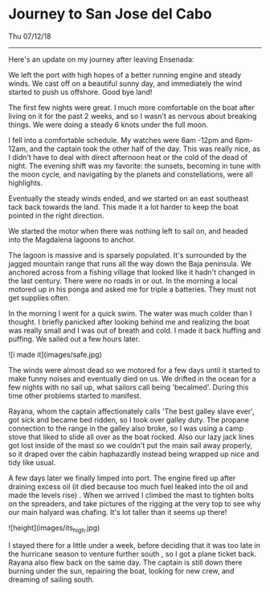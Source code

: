 * Journey to San Jose del Cabo
****  Thu 07/12/18

--------------------------------------------------------------------------------

Here's an update on my journey after leaving Ensenada:

We left the port with high hopes of a better running engine and steady winds.
We cast off on a beautiful sunny day, and immediately the wind started to push us offshore.
Good bye land!

The first few nights were great. I much more comfortable on the boat after living on it for
the past 2 weeks, and so I wasn't as nervous about breaking things.
We were doing a steady 6 knots under the full moon.

I fell into a comfortable schedule. My watches were 6am -12pm and 6pm-12am,
and the captain took the other half of the day. This was really nice,
as I didn't have to deal with direct afternoon heat or the cold of the dead of night.
The evening shift was my favorite: the sunsets, becoming in tune with the moon cycle,
and navigating by the planets and constellations, were all highlights.

Eventually the steady winds ended, and we started on an east southeast tack back towards the land.
This made it a lot harder to keep the boat pointed in the right direction.

We started the motor when there was nothing left to sail on, and headed into the
Magdalena lagoons to anchor.

The lagoon is massive and is sparsely populated. It's surrounded by the jagged mountain range
that runs all the way down the Baja peninsula. We anchored across from a fishing village that
looked like it hadn't changed in the last century. There were no roads in or out.
In the morning a local motored up in his ponga and asked me for triple a batteries.
They must not get supplies often.

In the morning I went for a quick swim. The water was much colder than I thought.
I briefly panicked after looking behind me and realizing the boat was really small and I was
out of breath and cold. I made it back huffing and puffing. We sailed out a few hours later.

![i made it](images/safe.jpg)

The winds were almost dead so we motored for a few days until it started to make funny noises
and eventually died on us. We drifted in the ocean for a few nights with no sail up, what
sailors call being 'becalmed'. During this time other problems started to manifest.

Rayana, whom the captain affectionately calls 'The best galley slave ever',
got sick and became bed ridden,  so I took over galley duty.  The propane connection to the
range in the galley also broke,  so I was using a camp stove that liked to slide all over as
the boat rocked. Also our lazy jack lines got lost inside of the mast so we couldn't put
the main sail away properly, so it draped over the cabin haphazardly instead being wrapped
up nice and tidy like usual.

A few days later we finally limped into port. The engine fired up after draining excess oil
(it died because too much fuel leaked into the oil and made the levels rise) . When we arrived
I climbed the mast to tighten bolts on the spreaders, and take pictures of the rigging at the
very top to see why our main halyard was chafing. It's lot taller than it seems up there!

![height](images/its_high.jpg)

I stayed there for a little under a week, before deciding that it was too late in the hurricane
season to venture further south , so I got a plane ticket back. Rayana also flew
back on the same day. The captain is still down there burning under the sun, repairing the boat,
looking for new crew, and dreaming of sailing south.
